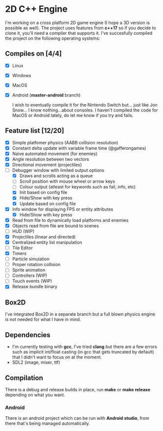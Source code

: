 * 2D C++ Engine 

I'm working on a cross platform 2D game engine (I hope a 3D version is possible as well). The project uses features from *c++17* so if you decide to clone it, you'll need a compiler that 
supports it. I've succesfully compiled the project on the following operating systems:

** Compiles on [4/4]
  - [X] Linux
  - [X] Windows
  - [X] MacOS
  - [X] Android (*master-android* branch)
    
    I wish to eventually compile it for the Nintendo Switch but... just like Jon Snow... I know nothing...about consoles. I haven't compiled the code for MacOS or Android lately, do let me know if you try and fails.

** Feature list [12/20]
   - [X] Simple platfomer physics (AABB collision resolution)
   - [X] Constant delta update with variable frame time (@gafferongames)
   - [X] Naive automated movement (for enemies)
   - [X] Angle resolution between two vectors
   - [X] Directional movement (projectiles)
   - [-] Debugger window with limited output options
     - [X] Draws and scrolls acting as a queue
     - [ ] Scroll position with mouse wheel or arrow keys
     - [ ] Colour output (atleast for keywords such as fail, info, etc)
     - [X] Init based on config file
     - [X] Hide/Show with key press
     - [X] Update based on config file
   - [X] Info window for displaying FPS or entity attributes
     - [X] Hide/Show with key press
   - [X] Read from file to dynamically load platforms and enemies
   - [X] Objects read from file are bound to scenes
   - [ ] HUD (WIP)
   - [X] Projectiles (linear and directed)
   - [X] Centralized entity list manipulation
   - [ ] Tile Editor
   - [X] Timers
   - [ ] Particle simulation
   - [ ] Proper rotation collision
   - [ ] Sprite animation
   - [ ] Controllers (WIP)
   - [ ] Touch events (WIP)
   - [X] Release bundle binary
     
** Box2D
   I've integrated Box2D in a separate branch but a full blown physics engine is not needed for what I have in mind.
   
** Dependencies
   - I'm currently testing with *gcc*, I've tried *clang* but there are a few errors such as implicit int/float casting (in gcc that gets truncated by default) that I didn't want to focus on at the moment.
   - SDL2 (image, mixer, ttf)
  
** Compilation 
   There is a debug and release builds in place, run *make* or *make release* depending on what you want.

*** Android
    There is an android project which can be run with *Android studio*, from there that's being managed automatically.
